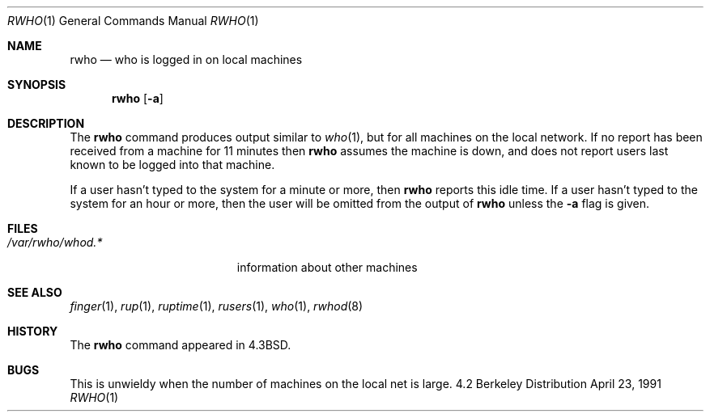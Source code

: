 .\"	$OpenBSD: rwho.1,v 1.3 1998/09/27 16:57:52 aaron Exp $
.\" Copyright (c) 1983, 1990 The Regents of the University of California.
.\" All rights reserved.
.\"
.\" Redistribution and use in source and binary forms, with or without
.\" modification, are permitted provided that the following conditions
.\" are met:
.\" 1. Redistributions of source code must retain the above copyright
.\"    notice, this list of conditions and the following disclaimer.
.\" 2. Redistributions in binary form must reproduce the above copyright
.\"    notice, this list of conditions and the following disclaimer in the
.\"    documentation and/or other materials provided with the distribution.
.\" 3. All advertising materials mentioning features or use of this software
.\"    must display the following acknowledgement:
.\"	This product includes software developed by the University of
.\"	California, Berkeley and its contributors.
.\" 4. Neither the name of the University nor the names of its contributors
.\"    may be used to endorse or promote products derived from this software
.\"    without specific prior written permission.
.\"
.\" THIS SOFTWARE IS PROVIDED BY THE REGENTS AND CONTRIBUTORS ``AS IS'' AND
.\" ANY EXPRESS OR IMPLIED WARRANTIES, INCLUDING, BUT NOT LIMITED TO, THE
.\" IMPLIED WARRANTIES OF MERCHANTABILITY AND FITNESS FOR A PARTICULAR PURPOSE
.\" ARE DISCLAIMED.  IN NO EVENT SHALL THE REGENTS OR CONTRIBUTORS BE LIABLE
.\" FOR ANY DIRECT, INDIRECT, INCIDENTAL, SPECIAL, EXEMPLARY, OR CONSEQUENTIAL
.\" DAMAGES (INCLUDING, BUT NOT LIMITED TO, PROCUREMENT OF SUBSTITUTE GOODS
.\" OR SERVICES; LOSS OF USE, DATA, OR PROFITS; OR BUSINESS INTERRUPTION)
.\" HOWEVER CAUSED AND ON ANY THEORY OF LIABILITY, WHETHER IN CONTRACT, STRICT
.\" LIABILITY, OR TORT (INCLUDING NEGLIGENCE OR OTHERWISE) ARISING IN ANY WAY
.\" OUT OF THE USE OF THIS SOFTWARE, EVEN IF ADVISED OF THE POSSIBILITY OF
.\" SUCH DAMAGE.
.\"
.\"     from: @(#)rwho.1	6.7 (Berkeley) 4/23/91
.\"
.Dd April 23, 1991
.Dt RWHO 1
.Os BSD 4.2
.Sh NAME
.Nm rwho
.Nd who is logged in on local machines
.Sh SYNOPSIS
.Nm rwho
.Op Fl a
.Sh DESCRIPTION
The
.Nm rwho
command produces output similar to
.Xr who 1 ,
but for all machines on the local network.
If no report has been
received from a machine for 11 minutes then
.Nm rwho
assumes the machine is down, and does not report users last known
to be logged into that machine.
.Pp
If a user hasn't typed to the system for a minute or more, then
.Nm rwho
reports this idle time.  If a user hasn't typed to the system for
an hour or more, then
the user will be omitted from the output of
.Nm rwho
unless the
.Fl a
flag is given.
.Sh FILES
.Bl -tag -width /var/rwho/rhowd.* -compact
.It Pa /var/rwho/whod.*
information about other machines
.El
.Sh SEE ALSO
.Xr finger 1 ,
.Xr rup 1 ,
.Xr ruptime 1 ,
.Xr rusers 1 ,
.Xr who 1 ,
.Xr rwhod 8
.Sh HISTORY
The
.Nm rwho
command
appeared in
.Bx 4.3 .
.Sh BUGS
This is unwieldy when the number of machines
on the local net is large.
